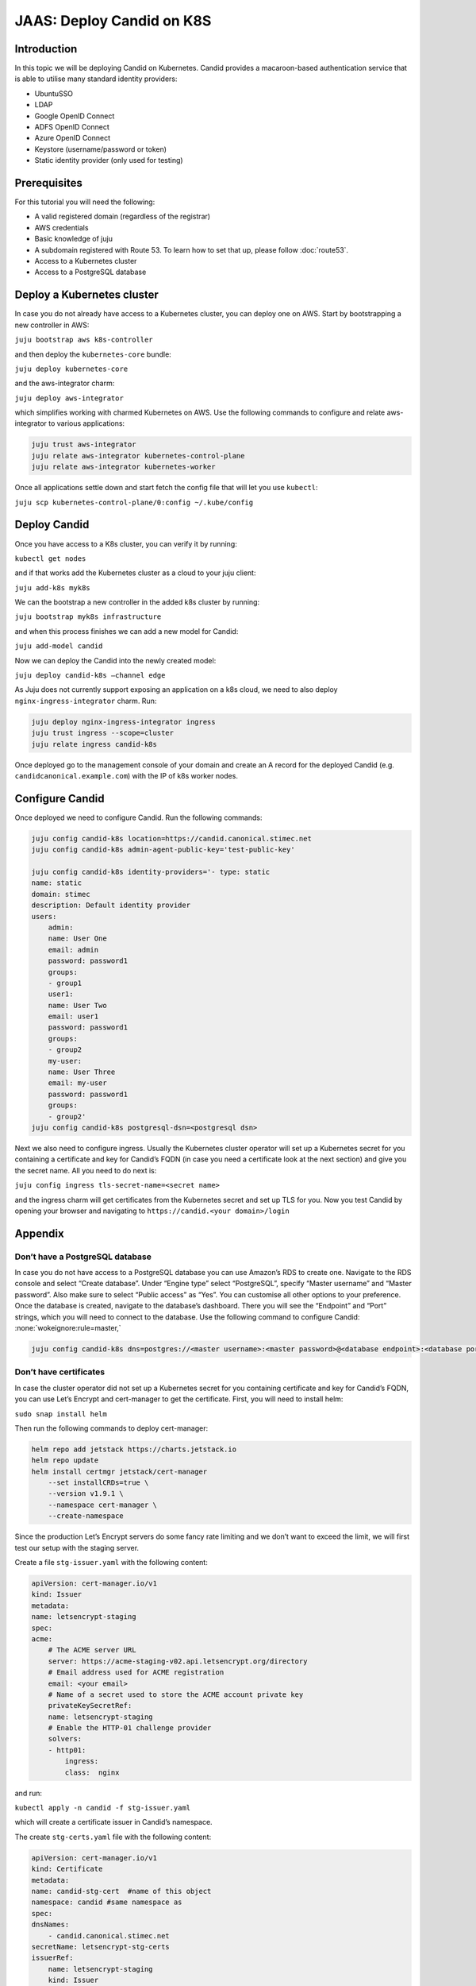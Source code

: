 JAAS: Deploy Candid on K8S
==========================

Introduction
------------

In this topic we will be deploying Candid on Kubernetes.  Candid provides a macaroon-based authentication service that is able to utilise many standard identity providers:

- UbuntuSSO
- LDAP
- Google OpenID Connect
- ADFS OpenID Connect
- Azure OpenID Connect 
- Keystore (username/password or token)
- Static identity provider (only used for testing)
  
Prerequisites
-------------


For this tutorial you will need the following:

- A valid registered domain (regardless of the registrar)
- AWS credentials
- Basic knowledge of juju
- A subdomain registered with Route 53. To learn how to set that up, please follow :doc:`route53`.
- Access to a Kubernetes cluster
- Access to a PostgreSQL database

Deploy a Kubernetes cluster
---------------------------

In case you do not already have access to a Kubernetes cluster, you can deploy one on AWS. Start by bootstrapping a new controller in AWS:

``juju bootstrap aws k8s-controller``

and then deploy the ``kubernetes-core`` bundle:

``juju deploy kubernetes-core``

and the aws-integrator charm:

``juju deploy aws-integrator``

which simplifies working with charmed Kubernetes on AWS.
Use the following commands to configure and relate aws-integrator to various applications:

.. code:: console

    juju trust aws-integrator
    juju relate aws-integrator kubernetes-control-plane
    juju relate aws-integrator kubernetes-worker

Once all applications settle down and start fetch the config file that will let you use ``kubectl``:

``juju scp kubernetes-control-plane/0:config ~/.kube/config``

Deploy Candid
-------------

Once you have access to a K8s cluster, you can verify it by running:

``kubectl get nodes``

and if that works add the Kubernetes cluster as a cloud to your juju client:

``juju add-k8s myk8s``

We can the bootstrap a new controller in the added k8s cluster by running:

``juju bootstrap myk8s infrastructure``

and when this process finishes we can add a new model for Candid:

``juju add-model candid``

Now we can deploy the Candid into the newly created model:

``juju deploy candid-k8s –channel edge``

As Juju does not currently support exposing an application on a k8s cloud, we need to also deploy ``nginx-ingress-integrator`` charm. Run:

.. code:: console
    
    juju deploy nginx-ingress-integrator ingress
    juju trust ingress --scope=cluster
    juju relate ingress candid-k8s

Once deployed go to the management console of your domain and create an A record for the deployed Candid (e.g. ``candidcanonical.example.com``) with the IP of k8s worker nodes. 

Configure Candid
----------------

Once deployed we need to configure Candid. Run the following commands:

.. code:: console

    juju config candid-k8s location=https://candid.canonical.stimec.net
    juju config candid-k8s admin-agent-public-key='test-public-key'

    juju config candid-k8s identity-providers='- type: static                                 
    name: static
    domain: stimec
    description: Default identity provider
    users:
        admin:
        name: User One
        email: admin
        password: password1
        groups:
        - group1
        user1:
        name: User Two
        email: user1
        password: password1
        groups:
        - group2
        my-user:
        name: User Three
        email: my-user
        password: password1
        groups:
        - group2'
    juju config candid-k8s postgresql-dsn=<postgresql dsn>


Next we also need to configure ingress. Usually the Kubernetes cluster operator will set up a Kubernetes secret for you containing a certificate and key for Candid’s FQDN (in case you need a certificate look at the next section) and give you the secret name. All you need to do next is:

``juju config ingress tls-secret-name=<secret name>``

and the ingress charm will get certificates from the Kubernetes secret and set up TLS for you.
Now you test Candid by opening your browser and navigating to ``https://candid.<your domain>/login``

Appendix
--------

Don’t have a PostgreSQL database
~~~~~~~~~~~~~~~~~~~~~~~~~~~~~~~~

In case you do not have access to a PostgreSQL database you can use Amazon’s RDS to create one. Navigate to the RDS console and select “Create database”. Under “Engine type” select “PostgreSQL”, specify “Master username” and “Master password”. Also make sure to select “Public access” as “Yes”. You can customise all other options to your preference. Once the database is created, navigate to the database’s dashboard. There you will see the “Endpoint” and “Port” strings, which you will need to connect to the database.  Use the following command to configure Candid: :none:`wokeignore:rule=master,`

.. code-block:: none

    juju config candid-k8s dns=postgres://<master username>:<master password>@<database endpoint>:<database port>/<database name> :none:`wokeignore:rule=master,`

Don’t have certificates
~~~~~~~~~~~~~~~~~~~~~~~

In case the cluster operator did not set up a Kubernetes secret for you containing certificate and key for Candid’s FQDN, you can use Let’s Encrypt and cert-manager to get the certificate.
First, you will need to install helm:

``sudo snap install helm``

Then run the following commands to deploy cert-manager:

.. code:: console

    helm repo add jetstack https://charts.jetstack.io
    helm repo update
    helm install certmgr jetstack/cert-manager
        --set installCRDs=true \
        --version v1.9.1 \
        --namespace cert-manager \
        --create-namespace

Since the production Let’s Encrypt servers do some fancy rate limiting 
and we don’t want to exceed the limit, we will first test our setup with 
the staging server.

Create a file ``stg-issuer.yaml`` with the following content:

.. code:: yaml
    
    apiVersion: cert-manager.io/v1
    kind: Issuer
    metadata:
    name: letsencrypt-staging
    spec:
    acme:
        # The ACME server URL
        server: https://acme-staging-v02.api.letsencrypt.org/directory
        # Email address used for ACME registration
        email: <your email>
        # Name of a secret used to store the ACME account private key
        privateKeySecretRef:
        name: letsencrypt-staging
        # Enable the HTTP-01 challenge provider
        solvers:
        - http01:
            ingress:
            class:  nginx

and run:

``kubectl apply -n candid -f stg-issuer.yaml``

which will create a certificate issuer in Candid’s namespace.

The create ``stg-certs.yaml`` file with the following content:

.. code:: yaml 

    apiVersion: cert-manager.io/v1
    kind: Certificate
    metadata:
    name: candid-stg-cert  #name of this object
    namespace: candid #same namespace as 
    spec:
    dnsNames:
        - candid.canonical.stimec.net
    secretName: letsencrypt-stg-certs
    issuerRef:
        name: letsencrypt-staging
        kind: Issuer

and run:

``kubectl apply -n candid -f stg-certs.yaml``

This should create a certificate and key using the staging issuer. Inspect the created certificate by running:

``kubectl describe certificate -n candid candid-stg-cert``

and:

``kubectl describe secret letsencrypt-stg-certs -n candid``

which will show a Kubernetes secret and in its data you should see a stored ``tls.crt`` and ``tls.key``.
If this all worked (and i have no doubt it did :) ), then we can proceed by creating a production issuer. Create a ``prod-issuer.yaml`` file with the following content:

.. code:: yaml

    apiVersion: cert-manager.io/v1
    kind: Issuer
    metadata:
    name: letsencrypt-prod
    spec:
    acme:
        # The ACME server URL
        server: https://acme-v02.api.letsencrypt.org/directory
        # Email address used for ACME registration
        email: ales.stimec@canonical.com
        # Name of a secret used to store the ACME account private key
        privateKeySecretRef:
        name: letsencrypt-prod
        # Enable the HTTP-01 challenge provider
        solvers:
        - http01:
            ingress:
            class: nginx

and run:

``kubectl apply -n candid -f prod-issuer.yaml``

Then create a ``prod-certs.yaml`` file with the following content:

.. code:: yaml

    apiVersion: cert-manager.io/v1
    kind: Certificate
    metadata:
    name: candid-cert  #name of this object
    namespace: candid
    spec:
    dnsNames:
        - candid.canonical.stimec.net
    secretName: letsencrypt-certs
    issuerRef:
        name: letsencrypt-prod
        kind: Issuer

and run:

``kubectl apply -n candid -f prod-certs.yaml``

This will create a ``letsencrypt-certs`` secrets for you, which you can inspect by running:

``kubectl describe secret letsencrypt-certs -n candid``

which will show the created secret and in its data you should see a stored ``tls.crt`` and ``tls.key``.
To see the certificate data run:

``kubectl describe certificate -n candid candid-cert``


Once you have the production certificate, you can configure the ingress application by running:

``juju config ingress tls-secret-name=letsencrypt-certs``



